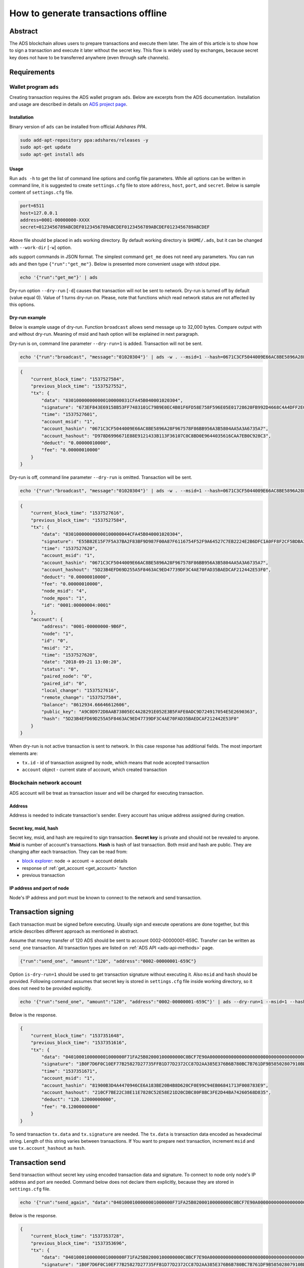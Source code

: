 
How to generate transactions offline
=====================================

Abstract
--------

The ADS blockchain allows users to prepare transactions and execute them later.
The aim of this article is to show how to sign a transaction and execute it later without the secret key.
This flow is widely used by exchanges, because secret key does not have to be transferred anywhere (even through safe channels).

Requirements
------------

Wallet program ``ads``
^^^^^^^^^^^^^^^^^^^^^^^^^^

Creating transaction requires the ADS wallet program ``ads``.
Below are excerpts from the ADS documentation.
Installation and usage are described in details on `ADS project page <https://github.com/adshares/ads>`_.

Installation
~~~~~~~~~~~~

Binary version of ``ads`` can be installed from official *Adshares PPA*.

.. code-block::

   sudo add-apt-repository ppa:adshares/releases -y
   sudo apt-get update
   sudo apt-get install ads

Usage
~~~~~

Run ``ads -h`` to get the list of command line options and config file parameters.
While all options can be written in command line,
it is suggested to create ``settings.cfg`` file to store ``address``, ``host``, ``port``, and ``secret``.
Below is sample content of ``settings.cfg`` file.

.. code-block::

   port=6511
   host=127.0.0.1
   address=0001-00000000-XXXX
   secret=0123456789ABCDEF0123456789ABCDEF0123456789ABCDEF0123456789ABCDEF

Above file should be placed in ``ads`` working directory.
By default working directory is ``$HOME/.ads``, but it can be changed with ``--work-dir`` [``-w``] option.

``ads`` support commands in JSON format.
The simplest command ``get_me`` does not need any parameters.
You can run ``ads`` and then type ``{"run":"get_me"}``.
Below is presented more convenient usage with stdout pipe.

.. code-block::

   echo '{"run":"get_me"}' | ads

Dry-run option ``--dry-run`` [``-d``] causes that transaction will not be sent to network.
Dry-run is turned off by default (value equal 0). Value of 1 turns dry-run on.
Please, note that functions which read network status are not affected by this options.

Dry-run example
~~~~~~~~~~~~~~~

Below is example usage of dry-run.
Function ``broadcast`` allows send message up to 32,000 bytes.
Compare output with and without dry-run.
Meaning of msid and hash option will be explained in next paragraph.

Dry-run is on, command line parameter ``--dry-run=1`` is added.
Transaction will not be sent.

.. code-block::

   echo '{"run":"broadcast", "message":"01020304"}' | ads -w . --msid=1 --hash=0671C3CF5044009E66AC8BE5896A28F967578F86BB956A3B5804AA5A3A6735A7 --dry-run=1

.. code-block::

   {
       "current_block_time": "1537527584",
       "previous_block_time": "1537527552",
       "tx": {
           "data": "030100000000000100000031CFA45B040001020304",
           "signature": "673EF843E69158B53FF7483101C79B9E0EC4B01F6FD58E758F596E05E01728620FB992D4668C4A4DFF2E03F9C7D0CB5FE766A5170DE52FE20BE0492062A10E07",
           "time": "1537527601",
           "account_msid": "1",
           "account_hashin": "0671C3CF5044009E66AC8BE5896A28F967578F86BB956A3B5804AA5A3A6735A7",
           "account_hashout": "D978D6996671E88E9121433B113F36107C0C8BD0E9644035616CAA7EB0C928C3",
           "deduct": "0.00000010000",
           "fee": "0.00000010000"
       }
   }

Dry-run is off, command line parameter ``--dry-run`` is omitted.
Transaction will be sent.

.. code-block::

   echo '{"run":"broadcast", "message":"01020304"}' | ads -w . --msid=1 --hash=0671C3CF5044009E66AC8BE5896A28F967578F86BB956A3B5804AA5A3A6735A7

.. code-block::

   {
       "current_block_time": "1537527616",
       "previous_block_time": "1537527584",
       "tx": {
           "data": "030100000000000100000044CFA45B040001020304",
           "signature": "E55B82E15F7F5A37BA2F83BF9D987F00A87F6116754F52F9A64527C7EB2224E2B6DFC1A0FF8F2CF5BDBA37958ACEFFF9B82D855B2ECB2C785E8CEF08FDA33802",
           "time": "1537527620",
           "account_msid": "1",
           "account_hashin": "0671C3CF5044009E66AC8BE5896A28F967578F86BB956A3B5804AA5A3A6735A7",
           "account_hashout": "5D23B4EFD69D255A5F8463AC9ED47739DF3C4AE70FAD35BAEDCAF212442E53F0",
           "deduct": "0.00000010000",
           "fee": "0.00000010000",
           "node_msid": "4",
           "node_mpos": "1",
           "id": "0001:00000004:0001"
       },
       "account": {
           "address": "0001-00000000-9B6F",
           "node": "1",
           "id": "0",
           "msid": "2",
           "time": "1537527620",
           "date": "2018-09-21 13:00:20",
           "status": "0",
           "paired_node": "0",
           "paired_id": "0",
           "local_change": "1537527616",
           "remote_change": "1537527584",
           "balance": "8612934.66646612606",
           "public_key": "A9C0D972D8AAB73805EC4A28291E052E3B5FAFE0ADC9D724917054E5E2690363",
           "hash": "5D23B4EFD69D255A5F8463AC9ED47739DF3C4AE70FAD35BAEDCAF212442E53F0"
       }
   }

When dry-run is not active transaction is sent to network.
In this case response has additional fields.
The most important elements are:


* ``tx.id`` - id of transaction assigned by node, which means that node accepted transaction
* ``account`` object - current state of account, which created transaction

Blockchain network account
^^^^^^^^^^^^^^^^^^^^^^^^^^

ADS account will be treat as transaction issuer and will be charged for executing transaction.

Address
~~~~~~~

Address is needed to indicate transaction's sender.
Every account has unique address assigned during creation.

Secret key, msid, hash
~~~~~~~~~~~~~~~~~~~~~~

Secret key, msid, and hash are required to sign transaction.
**Secret key** is private and should not be revealed to anyone.
**Msid** is number of account's transactions.
**Hash** is hash of last transaction.
Both msid and hash are public.
They are changing after each transaction.
They can be read from:

* `block explorer <https://operator.adshares.net/blockexplorer>`_: node -> account -> account details
* response of :ref:`get_account <get_account>` function
* previous transaction

IP address and port of node
~~~~~~~~~~~~~~~~~~~~~~~~~~~

Node's IP address and port must be known to connect to the network and send transaction.

Transaction signing
-------------------

Each transaction must be signed before executing.
Usually sign and execute operations are done together, but this article describes different approach as mentioned in abstract.

Assume that money transfer of 120 ADS should be sent to account 0002-00000001-659C.
Transfer can be written as ``send_one`` transaction.
All transaction types are listed on :ref:`ADS API <ads-api-methods>` page.

.. code-block::

   {"run":"send_one", "amount":"120", "address":"0002-00000001-659C"}

Option ``is-dry-run=1`` should be used to get transaction signature without executing it.
Also ``msid`` and ``hash`` should be provided.
Following command assumes that secret key is stored in ``settings.cfg`` file inside working directory, so it does not need to be provided explicitly.

.. code-block::

   echo '{"run":"send_one", "amount":"120", "address":"0002-00000001-659C"}' | ads --dry-run=1 --msid=1 --hash=81900B3D4A4470946CE6A183BE20B4B8D620CF0E99C94EB06841713F008783E9

Below is the response.

.. code-block::

   {
       "current_block_time": "1537351648",
       "previous_block_time": "1537351616",
       "tx": {
           "data": "0401000100000001000000F71FA25B02000100000000C0BCF7E90A00000000000000000000000000000000000000000000000000000000000000000000",
           "signature": "1B0F7D6F0C10EF77B25827D27735FFB1D77D2372CC87D2AA385E376B6B780BC7B761DF9B58502807910BD20F5D117FD530E4760FC99B811AEA81F84BE733F50E",
           "time": "1537351671",
           "account_msid": "1",
           "account_hashin": "81900B3D4A4470946CE6A183BE20B4B8D620CF0E99C94EB06841713F008783E9",
           "account_hashout": "210CF7BE22C38E11E7828C52E58E21D20CDBC80F8BC3FE2D44BA74260568D835",
           "deduct": "120.12000000000",
           "fee": "0.12000000000"
       }
   }

To send transaction ``tx.data`` and ``tx.signature`` are needed.
The ``tx.data`` is transaction data encoded as hexadecimal string.
Length of this string varies between transactions.
If You want to prepare next transaction, increment ``msid`` and use ``tx.account_hashout`` as ``hash``.

Transaction send
----------------

Send transaction without secret key using encoded transaction data and signature. To connect to node only node's IP address and port are needed. Command below does not declare them explicitly, because they are stored in ``settings.cfg`` file.

.. code-block::

   echo '{"run":"send_again", "data":"0401000100000001000000F71FA25B02000100000000C0BCF7E90A00000000000000000000000000000000000000000000000000000000000000000000", "signature":"1B0F7D6F0C10EF77B25827D27735FFB1D77D2372CC87D2AA385E376B6B780BC7B761DF9B58502807910BD20F5D117FD530E4760FC99B811AEA81F84BE733F50E"}' | ads

Below is the response.

.. code-block::

   {
       "current_block_time": "1537353728",
       "previous_block_time": "1537353696",
       "tx": {
           "data": "0401000100000001000000F71FA25B02000100000000C0BCF7E90A00000000000000000000000000000000000000000000000000000000000000000000",
           "signature": "1B0F7D6F0C10EF77B25827D27735FFB1D77D2372CC87D2AA385E376B6B780BC7B761DF9B58502807910BD20F5D117FD530E4760FC99B811AEA81F84BE733F50E",
           "time": "1537351671",
           "deduct": "120.12000000000",
           "fee": "0.12000000000",
           "node_msid": "174",
           "node_mpos": "1",
           "id": "0001:000000AE:0001"
       },
       "account": {
           "address": "0001-00000001-8B4E",
           "node": "1",
           "id": "1",
           "msid": "2",
           "time": "1537351671",
           "date": "2018-09-19 12:07:51",
           "status": "0",
           "paired_node": "0",
           "paired_id": "0",
           "local_change": "1537353728",
           "remote_change": "1537342208",
           "balance": "2153113.52866666666",
           "public_key": "6431A8580B014DA2420FF32842B0BA3CAB3B77F01D1150E5A0D34743F243B778",
           "hash": "210CF7BE22C38E11E7828C52E58E21D20CDBC80F8BC3FE2D44BA74260568D835"
       }
   }

Please, note that ``tx.data`` and ``tx.signature`` are the same as given, ``account.msid`` and ``account.hash`` are the same as read from *dry-run* response.

Generating transaction batches
------------------------------

Transaction can be created in batches.
The most important thing to remember is not to change transaction order.
Transactions for particular account must be executed in the same order as they were signed.
It is result of fact that each transaction signature is generated using hash and incremented msid of previous transaction.
